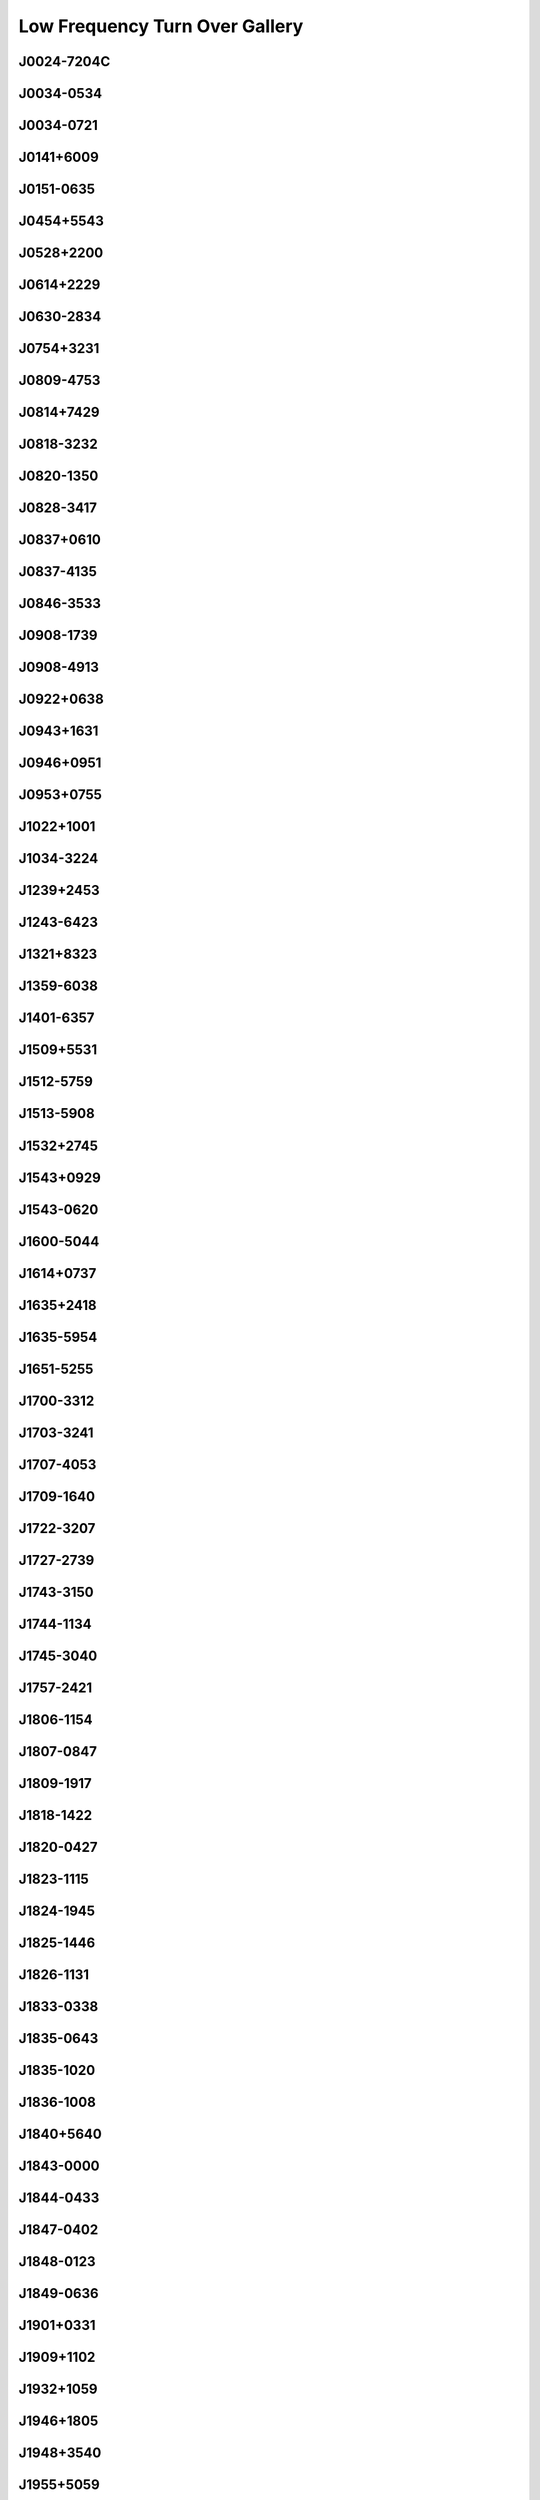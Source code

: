 
Low Frequency Turn Over Gallery
===============================



J0024-7204C
-----------
.. image:: best_fits/J0024-7204C_fit.png
  :width: 800


J0034-0534
----------
.. image:: best_fits/J0034-0534_fit.png
  :width: 800


J0034-0721
----------
.. image:: best_fits/J0034-0721_fit.png
  :width: 800


J0141+6009
----------
.. image:: best_fits/J0141+6009_fit.png
  :width: 800


J0151-0635
----------
.. image:: best_fits/J0151-0635_fit.png
  :width: 800


J0454+5543
----------
.. image:: best_fits/J0454+5543_fit.png
  :width: 800


J0528+2200
----------
.. image:: best_fits/J0528+2200_fit.png
  :width: 800


J0614+2229
----------
.. image:: best_fits/J0614+2229_fit.png
  :width: 800


J0630-2834
----------
.. image:: best_fits/J0630-2834_fit.png
  :width: 800


J0754+3231
----------
.. image:: best_fits/J0754+3231_fit.png
  :width: 800


J0809-4753
----------
.. image:: best_fits/J0809-4753_fit.png
  :width: 800


J0814+7429
----------
.. image:: best_fits/J0814+7429_fit.png
  :width: 800


J0818-3232
----------
.. image:: best_fits/J0818-3232_fit.png
  :width: 800


J0820-1350
----------
.. image:: best_fits/J0820-1350_fit.png
  :width: 800


J0828-3417
----------
.. image:: best_fits/J0828-3417_fit.png
  :width: 800


J0837+0610
----------
.. image:: best_fits/J0837+0610_fit.png
  :width: 800


J0837-4135
----------
.. image:: best_fits/J0837-4135_fit.png
  :width: 800


J0846-3533
----------
.. image:: best_fits/J0846-3533_fit.png
  :width: 800


J0908-1739
----------
.. image:: best_fits/J0908-1739_fit.png
  :width: 800


J0908-4913
----------
.. image:: best_fits/J0908-4913_fit.png
  :width: 800


J0922+0638
----------
.. image:: best_fits/J0922+0638_fit.png
  :width: 800


J0943+1631
----------
.. image:: best_fits/J0943+1631_fit.png
  :width: 800


J0946+0951
----------
.. image:: best_fits/J0946+0951_fit.png
  :width: 800


J0953+0755
----------
.. image:: best_fits/J0953+0755_fit.png
  :width: 800


J1022+1001
----------
.. image:: best_fits/J1022+1001_fit.png
  :width: 800


J1034-3224
----------
.. image:: best_fits/J1034-3224_fit.png
  :width: 800


J1239+2453
----------
.. image:: best_fits/J1239+2453_fit.png
  :width: 800


J1243-6423
----------
.. image:: best_fits/J1243-6423_fit.png
  :width: 800


J1321+8323
----------
.. image:: best_fits/J1321+8323_fit.png
  :width: 800


J1359-6038
----------
.. image:: best_fits/J1359-6038_fit.png
  :width: 800


J1401-6357
----------
.. image:: best_fits/J1401-6357_fit.png
  :width: 800


J1509+5531
----------
.. image:: best_fits/J1509+5531_fit.png
  :width: 800


J1512-5759
----------
.. image:: best_fits/J1512-5759_fit.png
  :width: 800


J1513-5908
----------
.. image:: best_fits/J1513-5908_fit.png
  :width: 800


J1532+2745
----------
.. image:: best_fits/J1532+2745_fit.png
  :width: 800


J1543+0929
----------
.. image:: best_fits/J1543+0929_fit.png
  :width: 800


J1543-0620
----------
.. image:: best_fits/J1543-0620_fit.png
  :width: 800


J1600-5044
----------
.. image:: best_fits/J1600-5044_fit.png
  :width: 800


J1614+0737
----------
.. image:: best_fits/J1614+0737_fit.png
  :width: 800


J1635+2418
----------
.. image:: best_fits/J1635+2418_fit.png
  :width: 800


J1635-5954
----------
.. image:: best_fits/J1635-5954_fit.png
  :width: 800


J1651-5255
----------
.. image:: best_fits/J1651-5255_fit.png
  :width: 800


J1700-3312
----------
.. image:: best_fits/J1700-3312_fit.png
  :width: 800


J1703-3241
----------
.. image:: best_fits/J1703-3241_fit.png
  :width: 800


J1707-4053
----------
.. image:: best_fits/J1707-4053_fit.png
  :width: 800


J1709-1640
----------
.. image:: best_fits/J1709-1640_fit.png
  :width: 800


J1722-3207
----------
.. image:: best_fits/J1722-3207_fit.png
  :width: 800


J1727-2739
----------
.. image:: best_fits/J1727-2739_fit.png
  :width: 800


J1743-3150
----------
.. image:: best_fits/J1743-3150_fit.png
  :width: 800


J1744-1134
----------
.. image:: best_fits/J1744-1134_fit.png
  :width: 800


J1745-3040
----------
.. image:: best_fits/J1745-3040_fit.png
  :width: 800


J1757-2421
----------
.. image:: best_fits/J1757-2421_fit.png
  :width: 800


J1806-1154
----------
.. image:: best_fits/J1806-1154_fit.png
  :width: 800


J1807-0847
----------
.. image:: best_fits/J1807-0847_fit.png
  :width: 800


J1809-1917
----------
.. image:: best_fits/J1809-1917_fit.png
  :width: 800


J1818-1422
----------
.. image:: best_fits/J1818-1422_fit.png
  :width: 800


J1820-0427
----------
.. image:: best_fits/J1820-0427_fit.png
  :width: 800


J1823-1115
----------
.. image:: best_fits/J1823-1115_fit.png
  :width: 800


J1824-1945
----------
.. image:: best_fits/J1824-1945_fit.png
  :width: 800


J1825-1446
----------
.. image:: best_fits/J1825-1446_fit.png
  :width: 800


J1826-1131
----------
.. image:: best_fits/J1826-1131_fit.png
  :width: 800


J1833-0338
----------
.. image:: best_fits/J1833-0338_fit.png
  :width: 800


J1835-0643
----------
.. image:: best_fits/J1835-0643_fit.png
  :width: 800


J1835-1020
----------
.. image:: best_fits/J1835-1020_fit.png
  :width: 800


J1836-1008
----------
.. image:: best_fits/J1836-1008_fit.png
  :width: 800


J1840+5640
----------
.. image:: best_fits/J1840+5640_fit.png
  :width: 800


J1843-0000
----------
.. image:: best_fits/J1843-0000_fit.png
  :width: 800


J1844-0433
----------
.. image:: best_fits/J1844-0433_fit.png
  :width: 800


J1847-0402
----------
.. image:: best_fits/J1847-0402_fit.png
  :width: 800


J1848-0123
----------
.. image:: best_fits/J1848-0123_fit.png
  :width: 800


J1849-0636
----------
.. image:: best_fits/J1849-0636_fit.png
  :width: 800


J1901+0331
----------
.. image:: best_fits/J1901+0331_fit.png
  :width: 800


J1909+1102
----------
.. image:: best_fits/J1909+1102_fit.png
  :width: 800


J1932+1059
----------
.. image:: best_fits/J1932+1059_fit.png
  :width: 800


J1946+1805
----------
.. image:: best_fits/J1946+1805_fit.png
  :width: 800


J1948+3540
----------
.. image:: best_fits/J1948+3540_fit.png
  :width: 800


J1955+5059
----------
.. image:: best_fits/J1955+5059_fit.png
  :width: 800


J2022+2854
----------
.. image:: best_fits/J2022+2854_fit.png
  :width: 800


J2022+5154
----------
.. image:: best_fits/J2022+5154_fit.png
  :width: 800


J2046-0421
----------
.. image:: best_fits/J2046-0421_fit.png
  :width: 800


J2113+2754
----------
.. image:: best_fits/J2113+2754_fit.png
  :width: 800


J2145-0750
----------
.. image:: best_fits/J2145-0750_fit.png
  :width: 800


J2149+6329
----------
.. image:: best_fits/J2149+6329_fit.png
  :width: 800


J2219+4754
----------
.. image:: best_fits/J2219+4754_fit.png
  :width: 800


J2305+3100
----------
.. image:: best_fits/J2305+3100_fit.png
  :width: 800


J2321+6024
----------
.. image:: best_fits/J2321+6024_fit.png
  :width: 800
